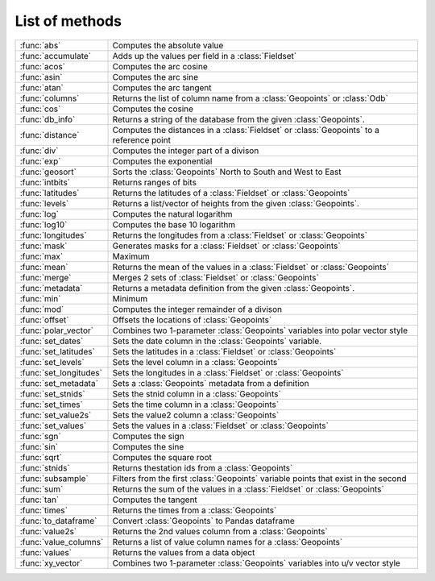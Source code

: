 
List of methods
=================


.. list-table::
    :widths: 20 80
    :header-rows: 0


    * - :func:`abs`
      - Computes the absolute value

    * - :func:`accumulate`
      - Adds up the values per field in a :class:`Fieldset`

    * - :func:`acos`
      - Computes the arc cosine

    * - :func:`asin`
      - Computes the arc sine

    * - :func:`atan`
      - Computes the arc tangent

    * - :func:`columns`
      - Returns the list of column name from a :class:`Geopoints` or :class:`Odb`

    * - :func:`cos`
      - Computes the cosine

    * - :func:`db_info`
      - Returns a string of the database from the given :class:`Geopoints`.

    * - :func:`distance`
      - Computes the distances in a :class:`Fieldset` or :class:`Geopoints` to a reference point

    * - :func:`div`
      - Computes the integer part of a divison

    * - :func:`exp`
      - Computes the exponential

    * - :func:`geosort`
      - Sorts the :class:`Geopoints` North to South and West to East

    * - :func:`intbits`
      - Returns ranges of bits

    * - :func:`latitudes`
      - Returns the latitudes of a :class:`Fieldset` or :class:`Geopoints`

    * - :func:`levels`
      - Returns a list/vector of heights from the given :class:`Geopoints`.

    * - :func:`log`
      - Computes the natural logarithm

    * - :func:`log10`
      - Computes the base 10 logarithm

    * - :func:`longitudes`
      - Returns the longitudes from a :class:`Fieldset` or :class:`Geopoints`

    * - :func:`mask`
      - Generates masks for a :class:`Fieldset` or :class:`Geopoints`

    * - :func:`max`
      - Maximum

    * - :func:`mean`
      - Returns the mean of the values in a :class:`Fieldset` or :class:`Geopoints`

    * - :func:`merge`
      - Merges 2 sets of :class:`Fieldset` or :class:`Geopoints`

    * - :func:`metadata`
      - Returns a metadata definition from the given :class:`Geopoints`.

    * - :func:`min`
      - Minimum

    * - :func:`mod`
      - Computes the integer remainder of a divison

    * - :func:`offset`
      - Offsets the locations of :class:`Geopoints`

    * - :func:`polar_vector`
      - Combines two 1-parameter :class:`Geopoints` variables into polar vector style

    * - :func:`set_dates`
      - Sets the date column in the :class:`Geopoints` variable.

    * - :func:`set_latitudes`
      - Sets the latitudes in a :class:`Fieldset` or :class:`Geopoints`

    * - :func:`set_levels`
      - Sets the level column in a :class:`Geopoints`

    * - :func:`set_longitudes`
      - Sets the longitudes in a :class:`Fieldset` or :class:`Geopoints`

    * - :func:`set_metadata`
      - Sets a :class:`Geopoints` metadata from a definition

    * - :func:`set_stnids`
      - Sets the stnid column in a :class:`Geopoints`

    * - :func:`set_times`
      - Sets the time column in a :class:`Geopoints`

    * - :func:`set_value2s`
      - Sets the value2 column a :class:`Geopoints`

    * - :func:`set_values`
      - Sets the values in a :class:`Fieldset` or :class:`Geopoints`

    * - :func:`sgn`
      - Computes the sign

    * - :func:`sin`
      - Computes the sine

    * - :func:`sqrt`
      - Computes the square root

    * - :func:`stnids`
      - Returns thestation ids from a :class:`Geopoints`

    * - :func:`subsample`
      - Filters from the first :class:`Geopoints` variable points that exist in the second

    * - :func:`sum`
      - Returns the sum of the values in a :class:`Fieldset` or :class:`Geopoints`

    * - :func:`tan`
      - Computes the tangent

    * - :func:`times`
      - Returns the times from a :class:`Geopoints`

    * - :func:`to_dataframe`
      - Convert :class:`Geopoints` to Pandas dataframe

    * - :func:`value2s`
      - Returns the 2nd values column from a :class:`Geopoints`

    * - :func:`value_columns`
      - Returns a list of value column names for a :class:`Geopoints`

    * - :func:`values`
      - Returns the values from a data object

    * - :func:`xy_vector`
      - Combines two 1-parameter :class:`Geopoints` variables into u/v vector style
